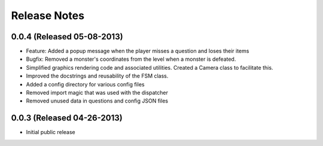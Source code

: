 Release Notes
=============

0.0.4 (Released 05-08-2013)
---------------------------
* Feature: Added a popup message when the player misses a question and loses their items
* Bugfix: Removed a monster's coordinates from the level when a monster is defeated.
* Simplified graphics rendering code and associated utilities. Created a Camera class to facilitate this.
* Improved the docstrings and reusability of the FSM class.
* Added a config directory for various config files
* Removed import magic that was used with the dispatcher
* Removed unused data in questions and config JSON files

0.0.3 (Released 04-26-2013)
---------------------------
* Initial public release

